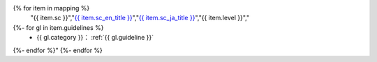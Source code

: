 .. csv-table:: WCAG 2.1の達成基準との対応一覧
   :widths: auto
   :header: "達成基準","原文","日本語訳","レベル","対応するガイドライン"
{% for item in mapping %}
   "{{ item.sc }}","`{{ item.sc_en_title }} <{{ item.sc_en_url }}>`_","`{{ item.sc_ja_title }} <{{ item.sc_ja_url }}>`_","{{ item.level }}","
{%- for gl in item.guidelines %}
   *  {{ gl.category }}： :ref:`{{ gl.guideline }}`
{%- endfor %}"
{%- endfor %}

